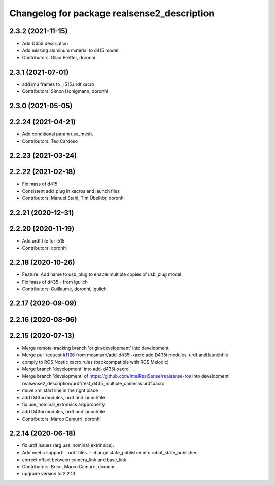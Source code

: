 ^^^^^^^^^^^^^^^^^^^^^^^^^^^^^^^^^^^^^^^^^^^^
Changelog for package realsense2_description
^^^^^^^^^^^^^^^^^^^^^^^^^^^^^^^^^^^^^^^^^^^^

2.3.2 (2021-11-15)
------------------
* Add D455 description
* Add missing aluminum material to d415 model.
* Contributors: Gilad Bretter, doronhi

2.3.1 (2021-07-01)
------------------
* add imu frames to _l515.urdf.xacro
* Contributors: Simon Honigmann, doronhi

2.3.0 (2021-05-05)
------------------

2.2.24 (2021-04-21)
-------------------
* Add conditional param use_mesh.
* Contributors: Teo Cardoso

2.2.23 (2021-03-24)
-------------------

2.2.22 (2021-02-18)
-------------------
* Fix mass of d415
* Consistent add_plug in xacros and launch files
* Contributors: Manuel Stahl, Tim Übelhör, doronhi

2.2.21 (2020-12-31)
-------------------

2.2.20 (2020-11-19)
-------------------
* Add urdf file for l515
* Contributors: doronhi

2.2.18 (2020-10-26)
-------------------
* Feature: Add name to usb_plug to enable multiple copies of usb_plug model.
* Fix mass of d435 - from lgulich
* Contributors: Guillaume, doronhi, lgulich

2.2.17 (2020-09-09)
-------------------

2.2.16 (2020-08-06)
-------------------

2.2.15 (2020-07-13)
-------------------
* Merge remote-tracking branch 'origin/development' into development
* Merge pull request `#1126 <https://github.com/intel-ros/realsense/issues/1126>`_ from mcamurri/add-d435i-xacro
  add D435i modules, urdf and launchfile
* comply to ROS Noetic xacro rules (backcompatible with ROS Melodic)
* Merge branch 'development' into add-d435i-xacro
* Merge branch 'development' of https://github.com/IntelRealSense/realsense-ros into development
  realsense2_description/urdf/test_d435_multiple_cameras.urdf.xacro
* move xml start line in the right place
* add D435i modules, urdf and launchfile
* fix use_nominal_extrinsics arg/property
* add D435i modules, urdf and launchfile
* Contributors: Marco Camurri, doronhi

2.2.14 (2020-06-18)
-------------------
* fix urdf issues (arg use_nominal_extrinsics).
* Add noetic support: 
  - urdf files.
  - change state_publisher into robot_state_publisher
* correct offset between camera_link and base_link
* Contributors: Brice, Marco Camurri, doronhi

* upgrade version to 2.2.13
